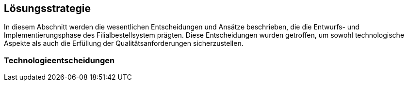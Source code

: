ifndef::imagesdir[:imagesdir: ../images]

[[section-solution-strategy]]
== Lösungsstrategie

In diesem Abschnitt werden die wesentlichen Entscheidungen und Ansätze beschrieben, die die Entwurfs- und Implementierungsphase des Filialbestellsystem prägten. Diese Entscheidungen wurden getroffen, um sowohl technologische Aspekte als auch die Erfüllung der Qualitätsanforderungen sicherzustellen.

=== Technologieentscheidungen


